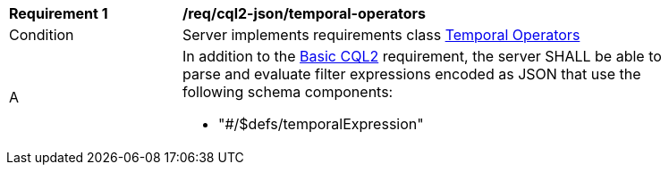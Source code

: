 [[req_cql2-json_temporal-operators]] 
[width="90%",cols="2,6a"]
|===
^|*Requirement {counter:req-id}* |*/req/cql2-json/temporal-operators* 
^|Condition |Server implements requirements class <<rc_temporal-operators,Temporal Operators>>
^|A |In addition to the <<req_cql2-json_basic-cql2,Basic CQL2>> requirement, the server SHALL be able to parse and evaluate filter expressions encoded as JSON that use the following schema components:

* "#/$defs/temporalExpression"

|===
